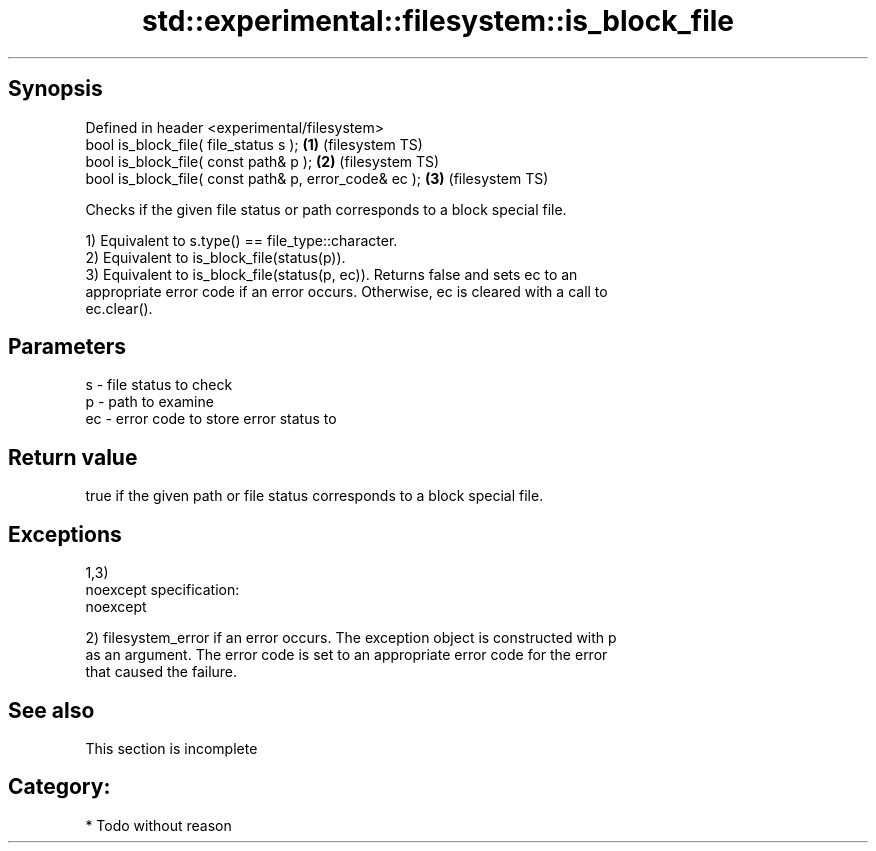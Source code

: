 .TH std::experimental::filesystem::is_block_file 3 "Jun 28 2014" "2.0 | http://cppreference.com" "C++ Standard Libary"
.SH Synopsis
   Defined in header <experimental/filesystem>
   bool is_block_file( file_status s );                 \fB(1)\fP (filesystem TS)
   bool is_block_file( const path& p );                 \fB(2)\fP (filesystem TS)
   bool is_block_file( const path& p, error_code& ec ); \fB(3)\fP (filesystem TS)

   Checks if the given file status or path corresponds to a block special file.

   1) Equivalent to s.type() == file_type::character.
   2) Equivalent to is_block_file(status(p)).
   3) Equivalent to is_block_file(status(p, ec)). Returns false and sets ec to an
   appropriate error code if an error occurs. Otherwise, ec is cleared with a call to
   ec.clear().

.SH Parameters

   s  - file status to check
   p  - path to examine
   ec - error code to store error status to

.SH Return value

   true if the given path or file status corresponds to a block special file.

.SH Exceptions

   1,3)
   noexcept specification:  
   noexcept
     
   2) filesystem_error if an error occurs. The exception object is constructed with p
   as an argument. The error code is set to an appropriate error code for the error
   that caused the failure.

.SH See also

    This section is incomplete

.SH Category:

     * Todo without reason

